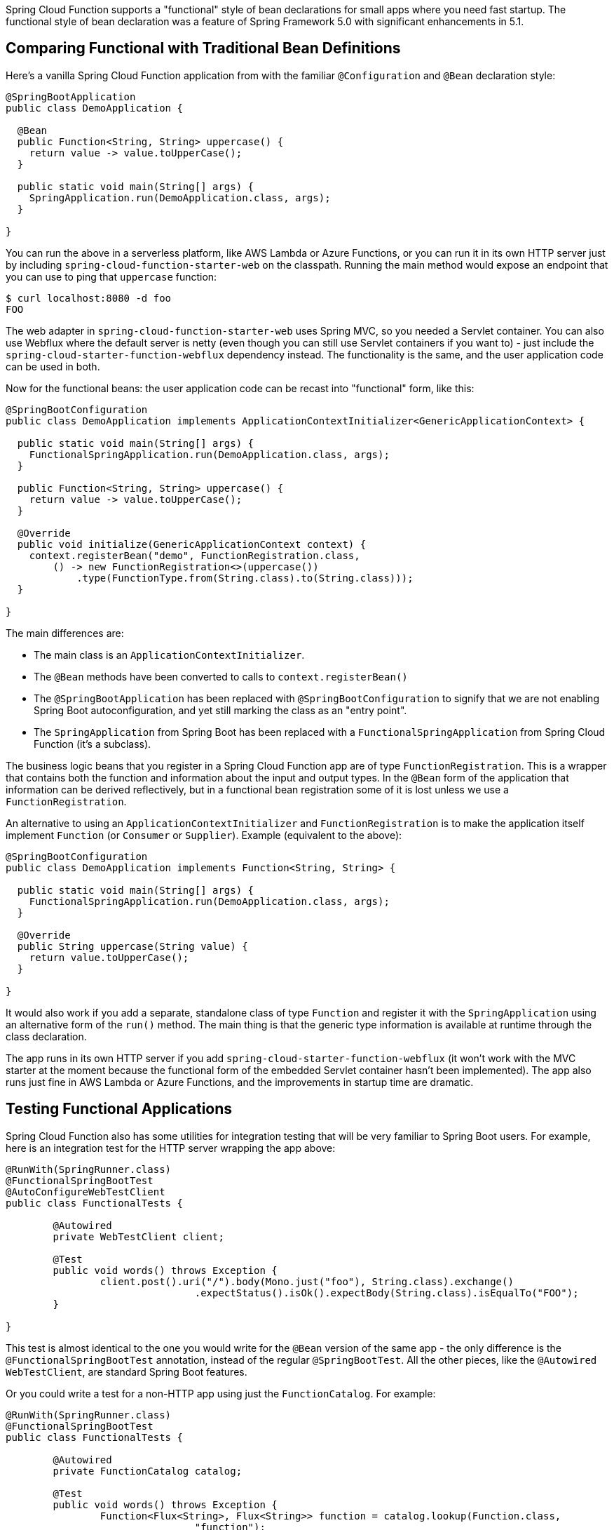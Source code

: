 Spring Cloud Function supports a "functional" style of bean declarations for small apps where you need fast startup. The functional style of bean declaration was a feature of Spring Framework 5.0 with significant enhancements in 5.1.

== Comparing Functional with Traditional Bean Definitions

Here's a vanilla Spring Cloud Function application from with the
familiar `@Configuration` and `@Bean` declaration style:

```java
@SpringBootApplication
public class DemoApplication {

  @Bean
  public Function<String, String> uppercase() {
    return value -> value.toUpperCase();
  }

  public static void main(String[] args) {
    SpringApplication.run(DemoApplication.class, args);
  }

}
```

You can run the above in a serverless platform, like AWS Lambda or Azure Functions, or you can run it in its own HTTP server just by including `spring-cloud-function-starter-web` on the classpath. Running the main method would expose an endpoint that you can use to ping that `uppercase` function:

```
$ curl localhost:8080 -d foo
FOO
```

The web adapter in `spring-cloud-function-starter-web` uses Spring MVC, so you needed a Servlet container. You can also use Webflux where the default server is netty (even though you can still use Servlet containers if you want to) - just include the `spring-cloud-starter-function-webflux` dependency instead. The functionality is the same, and the user application code can be used in both.

Now for the functional beans: the user application code can be recast into "functional"
form, like this:

```java
@SpringBootConfiguration
public class DemoApplication implements ApplicationContextInitializer<GenericApplicationContext> {

  public static void main(String[] args) {
    FunctionalSpringApplication.run(DemoApplication.class, args);
  }

  public Function<String, String> uppercase() {
    return value -> value.toUpperCase();
  }

  @Override
  public void initialize(GenericApplicationContext context) {
    context.registerBean("demo", FunctionRegistration.class,
        () -> new FunctionRegistration<>(uppercase())
            .type(FunctionType.from(String.class).to(String.class)));
  }

}
```

The main differences are:

* The main class is an `ApplicationContextInitializer`.

* The `@Bean` methods have been converted to calls to `context.registerBean()`

* The `@SpringBootApplication` has been replaced with
`@SpringBootConfiguration` to signify that we are not enabling Spring
Boot autoconfiguration, and yet still marking the class as an "entry
point".

* The `SpringApplication` from Spring Boot has been replaced with a
`FunctionalSpringApplication` from Spring Cloud Function (it's a
subclass).

The business logic beans that you register in a Spring Cloud Function app are of type `FunctionRegistration`. This is a wrapper that contains both the function and information about the input and output types. In the `@Bean` form of the application that information can be derived reflectively, but in a functional bean registration some of it is lost unless we use a `FunctionRegistration`.

An alternative to using an `ApplicationContextInitializer` and `FunctionRegistration` is to make the application itself implement `Function` (or `Consumer` or `Supplier`). Example (equivalent to the above):

```java
@SpringBootConfiguration
public class DemoApplication implements Function<String, String> {

  public static void main(String[] args) {
    FunctionalSpringApplication.run(DemoApplication.class, args);
  }

  @Override
  public String uppercase(String value) {
    return value.toUpperCase();
  }

}
```

It would also work if you add a separate, standalone class of type `Function` and register it with the `SpringApplication` using an alternative form of the `run()` method. The main thing is that the generic type information is available at runtime through the class declaration.

The app runs in its own HTTP server if you add `spring-cloud-starter-function-webflux` (it won't work with the MVC starter at the moment because the functional form of the embedded Servlet container hasn't been implemented).  The app also runs just fine in AWS Lambda or Azure Functions, and the improvements in startup time are dramatic.

== Testing Functional Applications

Spring Cloud Function also has some utilities for integration testing that will be very familiar to Spring Boot users. For example, here is an integration test for the HTTP server wrapping the app above:

```java
@RunWith(SpringRunner.class)
@FunctionalSpringBootTest
@AutoConfigureWebTestClient
public class FunctionalTests {

	@Autowired
	private WebTestClient client;

	@Test
	public void words() throws Exception {
		client.post().uri("/").body(Mono.just("foo"), String.class).exchange()
				.expectStatus().isOk().expectBody(String.class).isEqualTo("FOO");
	}

}
```

This test is almost identical to the one you would write for the `@Bean` version of the same app - the only difference is the `@FunctionalSpringBootTest` annotation, instead of the regular `@SpringBootTest`. All the other pieces, like the `@Autowired` `WebTestClient`, are standard Spring Boot features.

Or you could write a test for a non-HTTP app using just the `FunctionCatalog`. For example:

```java
@RunWith(SpringRunner.class)
@FunctionalSpringBootTest
public class FunctionalTests {

	@Autowired
	private FunctionCatalog catalog;

	@Test
	public void words() throws Exception {
		Function<Flux<String>, Flux<String>> function = catalog.lookup(Function.class,
				"function");
		assertThat(function.apply(Flux.just("foo")).blockFirst()).isEqualTo("FOO");
	}

}
```

(The `FunctionCatalog` always returns functions from `Flux` to `Flux`, even if the user declares them with a simpler signature.)

== Limitations of Functional Bean Declaration

Most Spring Cloud Function apps have a relatively small scope compared to the whole of Spring Boot, so we are able to adapt it to these functional bean definitions easily. If you step outside that limited scope, you can extend your Spring Cloud Function app by switching back to `@Bean` style configuration, or by using a hybrid approach. If you want to take advantage of Spring Boot autoconfiguration for integrations with external datastores, for example, you will need to use `@EnableAutoConfiguration`. Your functions can still be defined using the functional declarations if you want (i.e. the "hybrid" style), but in that case you will need to explicitly switch off the "full functional mode" using `spring.functional.enabled=false` so that Spring Boot can take back control.
